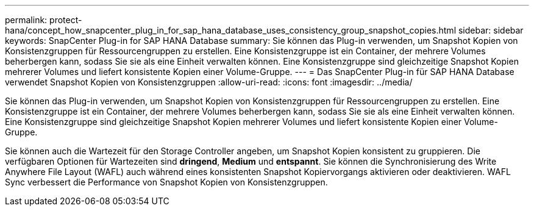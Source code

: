 ---
permalink: protect-hana/concept_how_snapcenter_plug_in_for_sap_hana_database_uses_consistency_group_snapshot_copies.html 
sidebar: sidebar 
keywords: SnapCenter Plug-in for SAP HANA Database 
summary: Sie können das Plug-in verwenden, um Snapshot Kopien von Konsistenzgruppen für Ressourcengruppen zu erstellen. Eine Konsistenzgruppe ist ein Container, der mehrere Volumes beherbergen kann, sodass Sie sie als eine Einheit verwalten können. Eine Konsistenzgruppe sind gleichzeitige Snapshot Kopien mehrerer Volumes und liefert konsistente Kopien einer Volume-Gruppe. 
---
= Das SnapCenter Plug-in für SAP HANA Database verwendet Snapshot Kopien von Konsistenzgruppen
:allow-uri-read: 
:icons: font
:imagesdir: ../media/


[role="lead"]
Sie können das Plug-in verwenden, um Snapshot Kopien von Konsistenzgruppen für Ressourcengruppen zu erstellen. Eine Konsistenzgruppe ist ein Container, der mehrere Volumes beherbergen kann, sodass Sie sie als eine Einheit verwalten können. Eine Konsistenzgruppe sind gleichzeitige Snapshot Kopien mehrerer Volumes und liefert konsistente Kopien einer Volume-Gruppe.

Sie können auch die Wartezeit für den Storage Controller angeben, um Snapshot Kopien konsistent zu gruppieren. Die verfügbaren Optionen für Wartezeiten sind *dringend*, *Medium* und *entspannt*. Sie können die Synchronisierung des Write Anywhere File Layout (WAFL) auch während eines konsistenten Snapshot Kopiervorgangs aktivieren oder deaktivieren. WAFL Sync verbessert die Performance von Snapshot Kopien von Konsistenzgruppen.

